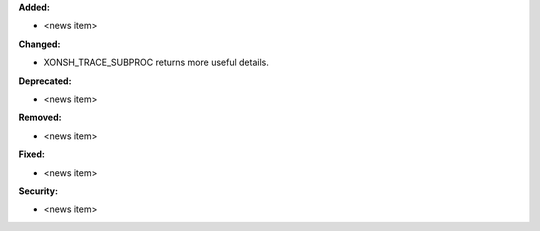 **Added:**

* <news item>

**Changed:**

* XONSH_TRACE_SUBPROC returns more useful details.

**Deprecated:**

* <news item>

**Removed:**

* <news item>

**Fixed:**

* <news item>

**Security:**

* <news item>
